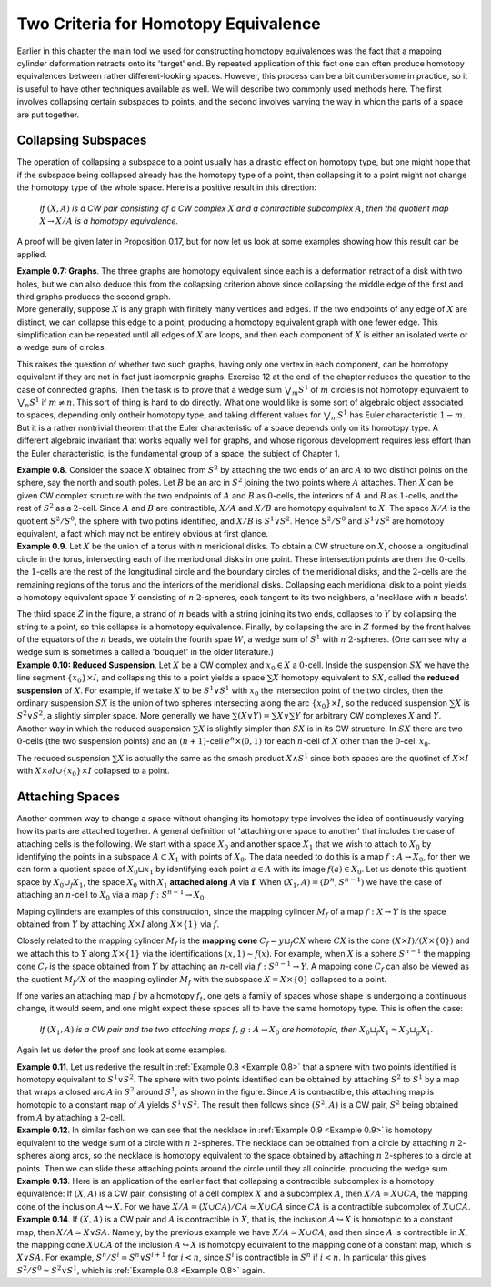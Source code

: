 Two Criteria for Homotopy Equivalence
=====================================

Earlier in this chapter the main tool we used for constructing homotopy equivalences 
was the fact that a mapping cylinder deformation retracts onto its 'target' end. 
By repeated application of this fact one can often produce homotopy equivalences between 
rather different-looking spaces. However, this process can be a bit cumbersome
in practice, so it is useful to have other techniques available as well. We will describe 
two commonly used methods here. The first involves collapsing certain subspaces to 
points, and the second involves varying the way in whicn the parts of a space are put 
together.

Collapsing Subspaces
--------------------

The operation of collapsing a subspace to a point usually has a drastic effect 
on homotopy type, but one might hope that if the subspace being collapsed already 
has the homotopy type of a point, then collapsing it to a point might not change the 
homotopy type of the whole space. Here is a positive result in this direction:

    *If* :math:`(X,A)` *is a CW pair consisting of a CW complex* :math:`X` *and a contractible subcomplex* :math:`A`,
    *then the quotient map* :math:`X \rightarrow X/A` *is a homotopy equivalence.*

A proof will be given later in Proposition 0.17, but for now let us look at some examples 
showing how this result can be applied.

.. _Example 0.7:

.. container:: no-indent-no-margin

    **Example 0.7: Graphs**. The three graphs |three-graphs| are homotopy equivalent since 
    each is a deformation retract of a disk with two holes, but we can also deduce this 
    from the collapsing criterion above since collapsing the middle edge of the first and 
    third graphs produces the second graph.

.. container:: no-margin

    More generally, suppose :math:`X` is any graph with finitely many vertices and edges. If 
    the two endpoints of any edge of :math:`X` are distinct, we can collapse this edge to a point, 
    producing a homotopy equivalent graph with one fewer edge. This simplification can 
    be repeated until all edges of :math:`X` are loops, and then each component of :math:`X` is either 
    an isolated verte or a wedge sum of circles.

This raises the question of whether two such graphs, having only one vertex in 
each component, can be homotopy equivalent if they are not in fact just isomorphic 
graphs. Exercise 12 at the end of the chapter reduces the question to the case of 
connected graphs. Then the task is to prove that a wedge sum :math:`\bigvee_m S^1` of :math:`m` circles is not 
homotopy equivalent to :math:`\bigvee_n S^1` if :math:`m \neq n`. This sort of thing is hard to do directly. What 
one would like is some sort of algebraic object associated to spaces, depending only 
ontheir homotopy type, and taking different values for :math:`\bigvee_m S^1` has Euler characteristic :math:`1-m`. But it 
is a rather nontrivial theorem that the Euler characteristic of a space depends only on 
its homotopy type. A different algebraic invariant that works equally well for graphs, 
and whose rigorous development requires less effort than the Euler characteristic, is 
the fundamental group of a space, the subject of Chapter 1.

.. _Example 0.8:

.. container:: no-indent

    .. image:: fig/example0-8.png
        :align: right
        :width: 40%

    **Example 0.8**. Consider the space :math:`X` obtained
    from :math:`S^2` by attaching the two ends of an arc 
    :math:`A` to two distinct points on the sphere, say the 
    north and south poles. Let :math:`B` be an arc in :math:`S^2`
    joining the two points where :math:`A` attaches. Then 
    :math:`X` can be given CW complex structure with 
    the two endpoints of :math:`A` and :math:`B` as :math:`0`-cells, the 
    interiors of :math:`A` and :math:`B` as :math:`1`-cells, and the rest of
    :math:`S^2` as a :math:`2`-cell. Since :math:`A` and :math:`B` are contractible, 
    :math:`X/A` and :math:`X/B` are homotopy equivalent to :math:`X`. The space :math:`X/A` is the quotient :math:`S^2/S^0`,
    the sphere with two potins identified, and :math:`X/B` is :math:`S^1 \vee S^2`. Hence :math:`S^2 / S^0` and :math:`S^1 \vee S^2`
    are homotopy equivalent, a fact which may not be entirely obvious at first glance.

.. _Example 0.9:

.. container:: no-indent

    **Example 0.9**. Let :math:`X` be the union of a torus with :math:`n` meridional disks. To obtain 
    a CW structure on :math:`X`, choose a longitudinal circle in the torus, intersecting each of 
    the meriodional disks in one point. These intersection points are then the :math:`0`-cells, the 
    :math:`1`-cells are the rest of the longitudinal circle and the boundary circles of the meridional 
    disks, and the :math:`2`-cells are the remaining regions of the torus and the interiors of 
    the meridional disks. Collapsing each meridional disk to a point yields a homotopy 
    equivalent space :math:`Y` consisting of :math:`n` :math:`2`-spheres, each tangent to its two neighbors, a 
    'necklace with :math:`n` beads'.

    .. image:: fig/example0-9.png
        :width: 100%
        :align: center

    The third space :math:`Z` in the figure, a strand of :math:`n` beads with a 
    string joining its two ends, collapses to :math:`Y` by collapsing the string to a point, so this 
    collapse is a homotopy equivalence. Finally, by collapsing the arc in :math:`Z` formed by the 
    front halves of the equators of the :math:`n` beads, we obtain the fourth spae :math:`W`, a wedge 
    sum of :math:`S^1` with :math:`n` :math:`2`-spheres. (One can see why a wedge sum is sometimes a called a 
    'bouquet' in the older literature.)

.. _Example 0.10:

.. container:: no-indent-no-margin

    **Example 0.10: Reduced Suspension**. Let :math:`X` be a CW complex and :math:`x_0 \in X` a :math:`0`-cell.
    Inside the suspension :math:`SX` we have the line segment :math:`\{x_0\} \times I`, and collapsing this to a 
    point yields a space :math:`\sum X` homotopy equivalent to :math:`SX`, called the **reduced suspension** 
    of :math:`X`. For example, if we take :math:`X` to be :math:`S^1 \vee S^1` with :math:`x_0` the intersection point of the 
    two circles, then the ordinary suspension :math:`SX` is the union of two spheres intersecting 
    along the arc :math:`\{x_0\} \times I`, so the reduced suspension :math:`\sum X` is :math:`S^2 \vee S^2`, a slightly simpler 
    space. More generally we have :math:`\sum(X \vee Y) = \sum X \vee \sum Y` for arbitrary CW complexes :math:`X` 
    and :math:`Y`. Another way in which the reduced suspension :math:`\sum X` is slightly simpler than :math:`SX` 
    is in its CW structure. In :math:`SX` there are two :math:`0`-cells (the two suspension points) and an 
    :math:`(n+1)`-cell :math:`e^n \times (0,1)` for each :math:`n`-cell of :math:`X` other than the :math:`0`-cell :math:`x_0`.

The reduced suspension :math:`\sum X` is actually the same as the smash product :math:`X \wedge S^1` 
since both spaces are the quotinet of :math:`X \times I` with :math:`X \times \partial I \cup \{x_0\}\times I` collapsed to a point.

Attaching Spaces 
------------------

Another common way to change a space without changing its homotopy type involves 
the idea of continuously varying how its parts are attached together. A general 
definition of 'attaching one space to another' that includes the case of attaching cells 
is the following. We start with a space :math:`X_0` and another space :math:`X_1` that we wish to 
attach to :math:`X_0` by identifying the points in a subspace :math:`A \subset X_1` with points of :math:`X_0`. The 
data needed to do this is a map :math:`f: A \rightarrow X_0`, for then we can form a quotient space 
of :math:`X_0 \sqcup x_1` by identifying each point :math:`a \in A` with its image :math:`f(a) \in X_0`. Let us 
denote this quotient space by :math:`X_0 \cup_f X_1`, the space :math:`X_0` with :math:`X_1` **attached along** :math:`\mathbf{A}` via :math:`\mathbf{f}`.
When :math:`(X_1, A)=(D^n, S^{n-1})` we have the case of attaching an :math:`n`-cell to :math:`X_0` via a map 
:math:`f:S^{n-1} \rightarrow X_0`.

Maping cylinders are examples of this construction, since the mapping cylinder 
:math:`M_f` of a map :math:`f:X \rightarrow Y` is the space obtained from :math:`Y` by attaching :math:`X \times I` along :math:`X \times \{1\}`
via :math:`f`. 

.. image:: fig/attaching-spaces.png
    :width: 30%
    :align: right

Closely related to the mapping cylinder :math:`M_f` is the **mapping cone** :math:`C_f = y \sqcup_f CX` 
where :math:`CX` is the cone :math:`(X \times I) / (X \times \{0\})` and we attach this to :math:`Y` 
along :math:`X \times \{1\}` via the identifications :math:`(x,1) \sim f(x)`. For 
example, when :math:`X` is a sphere :math:`S^{n-1}` the mapping cone :math:`C_f` is the space 
obtained from :math:`Y` by attaching an :math:`n`-cell via :math:`f:S^{n-1} \rightarrow Y`. A 
mapping cone :math:`C_f` can also be viewed as the quotient :math:`M_f/X` of 
the mapping cylinder :math:`M_f` with the subspace :math:`X=X\times \{0\}` collapsed to a point.

If one varies an attaching map :math:`f` by a homotopy :math:`f_t`, one gets a family of spaces 
whose shape is undergoing a continuous change, it would seem, and one might expect 
these spaces all to have the same homotopy type. This is often the case:

    *If* :math:`(X_1, A)` *is a CW pair and the two attaching maps* :math:`f,g:A \rightarrow X_0` *are homotopic, then*
    :math:`X_0 \sqcup_f X_1 \simeq X_0 \sqcup_g X_1`.

Again let us defer the proof and look at some examples.

.. _Example 0.11:

.. container:: no-indent

    .. image:: fig/example0-11.png
        :width: 30%
        :align: right

    **Example 0.11**. Let us rederive the result in :ref:`Example 0.8 <Example 0.8>` that a sphere with two points 
    identified is homotopy equivalent to :math:`S^1 \vee S^2`. The sphere 
    with two points identified can be obtained by attaching :math:`S^2` 
    to :math:`S^1` by a map that wraps a closed arc :math:`A` in :math:`S^2` around :math:`S^1`,
    as shown in the figure. Since :math:`A` is contractible, this attaching 
    map is homotopic to a constant map of :math:`A` yields :math:`S^1 \vee S^2`. The result
    then follows since :math:`(S^2, A)` is a CW pair, :math:`S^2` being obtained from :math:`A` by attaching a 
    :math:`2`-cell.

.. _Example 0.12:

.. container:: no-indent

    **Example 0.12**. In similar fashion we can see that the necklace in :ref:`Example 0.9 <Example 0.9>` is 
    homotopy equivalent to the wedge sum of a circle with :math:`n` :math:`2`-spheres. The necklace 
    can be obtained from a circle by attaching :math:`n` :math:`2`-spheres along arcs, so the necklace 
    is homotopy equivalent to the space obtained by attaching :math:`n` :math:`2`-spheres to a circle 
    at points. Then we can slide these attaching points around the circle until they all 
    coincide, producing the wedge sum.

.. _Example 0.13:

.. container:: no-indent

    **Example 0.13**. Here is an application of the earlier fact that collapsing a contractible 
    subcomplex is a homotopy equivalence: If :math:`(X,A)` is a CW pair, consisting of a cell 
    complex :math:`X` and a subcomplex :math:`A`, then :math:`X/A \simeq X \cup CA`, the mapping cone of the 
    inclusion :math:`A \hookrightarrow X`. For we have :math:`X/A=(X\cup CA)/CA \simeq X \cup CA` since :math:`CA` is a contractible 
    subcomplex of :math:`X \cup CA`.

.. _Example 0.14:

.. container:: no-indent

    **Example 0.14**. If :math:`(X,A)` is a CW pair and :math:`A` is contractible in :math:`X`, that is, the inclusion 
    :math:`A \hookrightarrow X` is homotopic to a constant map, then :math:`X/A \simeq X \vee SA`. Namely, by the previous 
    example we have :math:`X/A \simeq X \cup CA`, and then since :math:`A` is contractible in :math:`X`, the mapping 
    cone :math:`X \cup CA` of the inclusion :math:`A \hookrightarrow X` is homotopy equivalent to the mapping cone of 
    a constant map, which is :math:`X \vee SA`. For example, :math:`S^n / S^i \simeq S^n \vee S^{i+1}` for :math:`i < n`, since 
    :math:`S^i` is contractible in :math:`S^n` if :math:`i < n`. In particular this gives :math:`S^2/S^0 \simeq S^2 \vee S^1`, which is 
    :ref:`Example 0.8 <Example 0.8>` again.











.. |three-graphs| image:: fig/three-graphs.png
    :scale: 5%